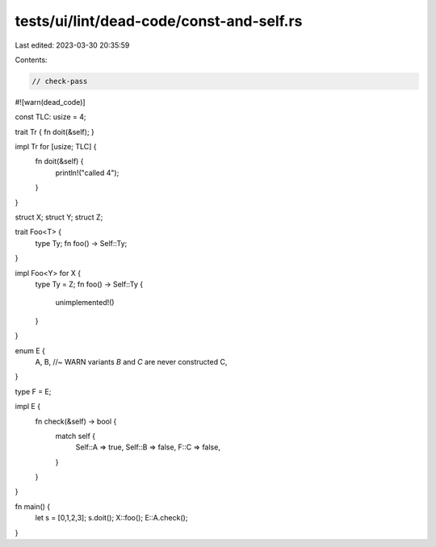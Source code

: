 tests/ui/lint/dead-code/const-and-self.rs
=========================================

Last edited: 2023-03-30 20:35:59

Contents:

.. code-block:: rs

    // check-pass

#![warn(dead_code)]

const TLC: usize = 4;

trait Tr { fn doit(&self); }

impl Tr for [usize; TLC] {
    fn doit(&self) {
        println!("called 4");
    }
}

struct X;
struct Y;
struct Z;

trait Foo<T> {
    type Ty;
    fn foo() -> Self::Ty;
}

impl Foo<Y> for X {
    type Ty = Z;
    fn foo() -> Self::Ty {
        unimplemented!()
    }
}

enum E {
    A,
    B, //~ WARN variants `B` and `C` are never constructed
    C,
}

type F = E;

impl E {
    fn check(&self) -> bool {
        match self {
            Self::A => true,
            Self::B => false,
            F::C => false,
        }
    }
}

fn main() {
    let s = [0,1,2,3];
    s.doit();
    X::foo();
    E::A.check();
}


